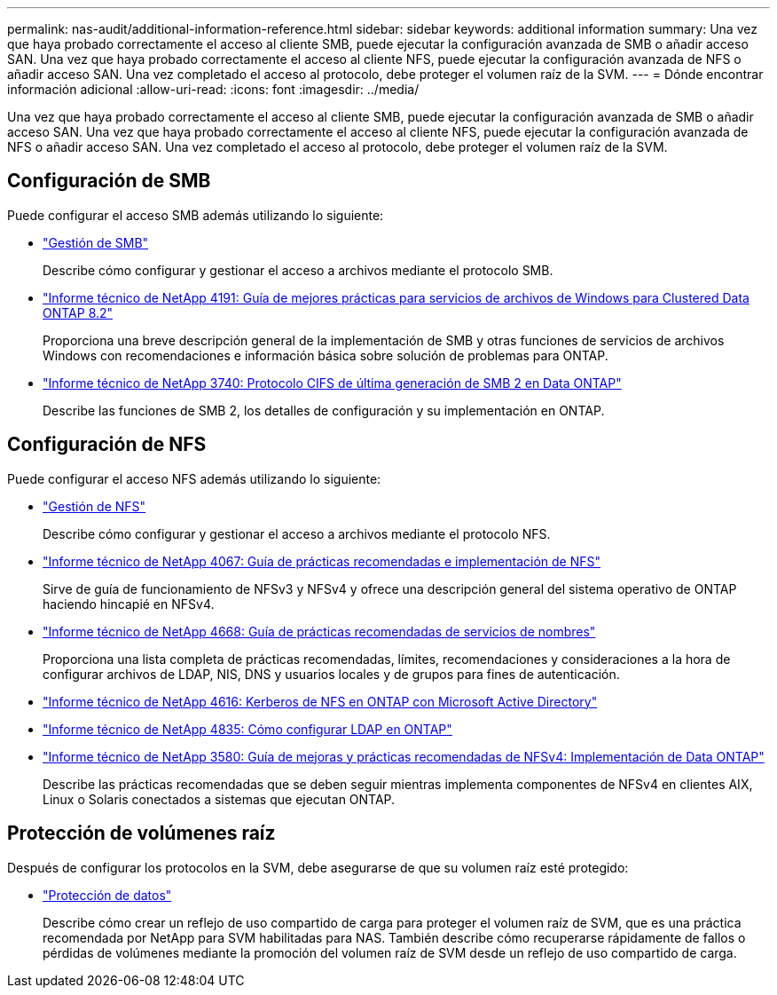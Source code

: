 ---
permalink: nas-audit/additional-information-reference.html 
sidebar: sidebar 
keywords: additional information 
summary: Una vez que haya probado correctamente el acceso al cliente SMB, puede ejecutar la configuración avanzada de SMB o añadir acceso SAN. Una vez que haya probado correctamente el acceso al cliente NFS, puede ejecutar la configuración avanzada de NFS o añadir acceso SAN. Una vez completado el acceso al protocolo, debe proteger el volumen raíz de la SVM. 
---
= Dónde encontrar información adicional
:allow-uri-read: 
:icons: font
:imagesdir: ../media/


[role="lead"]
Una vez que haya probado correctamente el acceso al cliente SMB, puede ejecutar la configuración avanzada de SMB o añadir acceso SAN. Una vez que haya probado correctamente el acceso al cliente NFS, puede ejecutar la configuración avanzada de NFS o añadir acceso SAN. Una vez completado el acceso al protocolo, debe proteger el volumen raíz de la SVM.



== Configuración de SMB

Puede configurar el acceso SMB además utilizando lo siguiente:

* link:../smb-admin/index.html["Gestión de SMB"]
+
Describe cómo configurar y gestionar el acceso a archivos mediante el protocolo SMB.

* https://www.netapp.com/pdf.html?item=/media/16326-tr-4191pdf.pdf["Informe técnico de NetApp 4191: Guía de mejores prácticas para servicios de archivos de Windows para Clustered Data ONTAP 8.2"^]
+
Proporciona una breve descripción general de la implementación de SMB y otras funciones de servicios de archivos Windows con recomendaciones e información básica sobre solución de problemas para ONTAP.

* https://www.netapp.com/pdf.html?item=/media/19673-tr-3740.pdf["Informe técnico de NetApp 3740: Protocolo CIFS de última generación de SMB 2 en Data ONTAP"^]
+
Describe las funciones de SMB 2, los detalles de configuración y su implementación en ONTAP.





== Configuración de NFS

Puede configurar el acceso NFS además utilizando lo siguiente:

* link:../nfs-admin/index.html["Gestión de NFS"]
+
Describe cómo configurar y gestionar el acceso a archivos mediante el protocolo NFS.

* https://www.netapp.com/pdf.html?item=/media/10720-tr-4067.pdf["Informe técnico de NetApp 4067: Guía de prácticas recomendadas e implementación de NFS"^]
+
Sirve de guía de funcionamiento de NFSv3 y NFSv4 y ofrece una descripción general del sistema operativo de ONTAP haciendo hincapié en NFSv4.

* https://www.netapp.com/pdf.html?item=/media/16328-tr-4668pdf.pdf["Informe técnico de NetApp 4668: Guía de prácticas recomendadas de servicios de nombres"^]
+
Proporciona una lista completa de prácticas recomendadas, límites, recomendaciones y consideraciones a la hora de configurar archivos de LDAP, NIS, DNS y usuarios locales y de grupos para fines de autenticación.

* https://www.netapp.com/pdf.html?item=/media/19384-tr-4616.pdf["Informe técnico de NetApp 4616: Kerberos de NFS en ONTAP con Microsoft Active Directory"]
* https://www.netapp.com/pdf.html?item=/media/19423-tr-4835.pdf["Informe técnico de NetApp 4835: Cómo configurar LDAP en ONTAP"]
* https://www.netapp.com/pdf.html?item=/media/16398-tr-3580pdf.pdf["Informe técnico de NetApp 3580: Guía de mejoras y prácticas recomendadas de NFSv4: Implementación de Data ONTAP"^]
+
Describe las prácticas recomendadas que se deben seguir mientras implementa componentes de NFSv4 en clientes AIX, Linux o Solaris conectados a sistemas que ejecutan ONTAP.





== Protección de volúmenes raíz

Después de configurar los protocolos en la SVM, debe asegurarse de que su volumen raíz esté protegido:

* link:../data-protection/index.html["Protección de datos"]
+
Describe cómo crear un reflejo de uso compartido de carga para proteger el volumen raíz de SVM, que es una práctica recomendada por NetApp para SVM habilitadas para NAS. También describe cómo recuperarse rápidamente de fallos o pérdidas de volúmenes mediante la promoción del volumen raíz de SVM desde un reflejo de uso compartido de carga.


